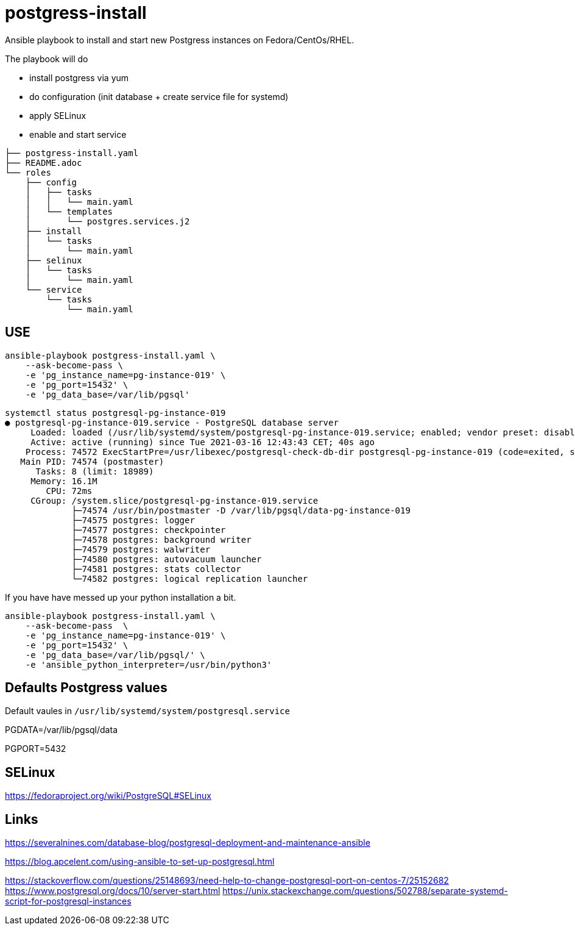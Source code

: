 = postgress-install

Ansible playbook to install and start new Postgress instances on Fedora/CentOs/RHEL.

The playbook will do

- install postgress via yum
- do configuration (init database + create service file for systemd)
- apply SELinux
- enable and start service

----
├── postgress-install.yaml
├── README.adoc
└── roles
    ├── config
    │   ├── tasks
    │   │   └── main.yaml
    │   └── templates
    │       └── postgres.services.j2
    ├── install
    │   └── tasks
    │       └── main.yaml
    ├── selinux
    │   └── tasks
    │       └── main.yaml
    └── service
        └── tasks
            └── main.yaml
----



== USE

[source,bash]
----
ansible-playbook postgress-install.yaml \
    --ask-become-pass \
    -e 'pg_instance_name=pg-instance-019' \
    -e 'pg_port=15432' \
    -e 'pg_data_base=/var/lib/pgsql'
----

----
systemctl status postgresql-pg-instance-019
● postgresql-pg-instance-019.service - PostgreSQL database server
     Loaded: loaded (/usr/lib/systemd/system/postgresql-pg-instance-019.service; enabled; vendor preset: disabled)
     Active: active (running) since Tue 2021-03-16 12:43:43 CET; 40s ago
    Process: 74572 ExecStartPre=/usr/libexec/postgresql-check-db-dir postgresql-pg-instance-019 (code=exited, status=0/SUCCESS)
   Main PID: 74574 (postmaster)
      Tasks: 8 (limit: 18989)
     Memory: 16.1M
        CPU: 72ms
     CGroup: /system.slice/postgresql-pg-instance-019.service
             ├─74574 /usr/bin/postmaster -D /var/lib/pgsql/data-pg-instance-019
             ├─74575 postgres: logger
             ├─74577 postgres: checkpointer
             ├─74578 postgres: background writer
             ├─74579 postgres: walwriter
             ├─74580 postgres: autovacuum launcher
             ├─74581 postgres: stats collector
             └─74582 postgres: logical replication launcher
----


If you have have messed up your python installation a bit.

[source,bash]
----
ansible-playbook postgress-install.yaml \
    --ask-become-pass  \
    -e 'pg_instance_name=pg-instance-019' \
    -e 'pg_port=15432' \
    -e 'pg_data_base=/var/lib/pgsql/' \
    -e 'ansible_python_interpreter=/usr/bin/python3'
----

== Defaults Postgress values

Default vaules in `/usr/lib/systemd/system/postgresql.service`

PGDATA=/var/lib/pgsql/data

PGPORT=5432


== SELinux
https://fedoraproject.org/wiki/PostgreSQL#SELinux

== Links

https://severalnines.com/database-blog/postgresql-deployment-and-maintenance-ansible

https://blog.apcelent.com/using-ansible-to-set-up-postgresql.html

https://stackoverflow.com/questions/25148693/need-help-to-change-postgresql-port-on-centos-7/25152682
https://www.postgresql.org/docs/10/server-start.html
https://unix.stackexchange.com/questions/502788/separate-systemd-script-for-postgresql-instances